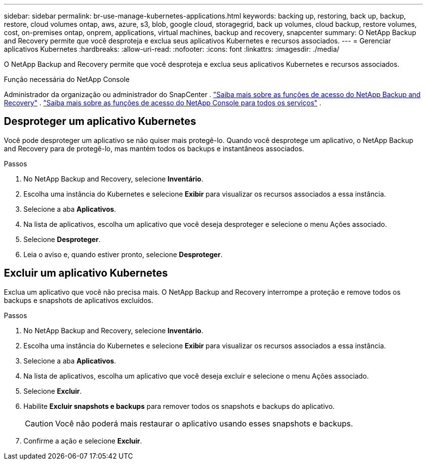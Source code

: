 ---
sidebar: sidebar 
permalink: br-use-manage-kubernetes-applications.html 
keywords: backing up, restoring, back up, backup, restore, cloud volumes ontap, aws, azure, s3, blob, google cloud, storagegrid, back up volumes, cloud backup, restore volumes, cost, on-premises ontap, onprem, applications, virtual machines, backup and recovery, snapcenter 
summary: O NetApp Backup and Recovery permite que você desproteja e exclua seus aplicativos Kubernetes e recursos associados. 
---
= Gerenciar aplicativos Kubernetes
:hardbreaks:
:allow-uri-read: 
:nofooter: 
:icons: font
:linkattrs: 
:imagesdir: ./media/


[role="lead"]
O NetApp Backup and Recovery permite que você desproteja e exclua seus aplicativos Kubernetes e recursos associados.

.Função necessária do NetApp Console
Administrador da organização ou administrador do SnapCenter . link:reference-roles.html["Saiba mais sobre as funções de acesso do NetApp Backup and Recovery"] . https://docs.netapp.com/us-en/console-setup-admin/reference-iam-predefined-roles.html["Saiba mais sobre as funções de acesso do NetApp Console para todos os serviços"^] .



== Desproteger um aplicativo Kubernetes

Você pode desproteger um aplicativo se não quiser mais protegê-lo. Quando você desprotege um aplicativo, o NetApp Backup and Recovery para de protegê-lo, mas mantém todos os backups e instantâneos associados.

.Passos
. No NetApp Backup and Recovery, selecione *Inventário*.
. Escolha uma instância do Kubernetes e selecione *Exibir* para visualizar os recursos associados a essa instância.
. Selecione a aba *Aplicativos*.
. Na lista de aplicativos, escolha um aplicativo que você deseja desproteger e selecione o menu Ações associado.
. Selecione *Desproteger*.
. Leia o aviso e, quando estiver pronto, selecione *Desproteger*.




== Excluir um aplicativo Kubernetes

Exclua um aplicativo que você não precisa mais.  O NetApp Backup and Recovery interrompe a proteção e remove todos os backups e snapshots de aplicativos excluídos.

.Passos
. No NetApp Backup and Recovery, selecione *Inventário*.
. Escolha uma instância do Kubernetes e selecione *Exibir* para visualizar os recursos associados a essa instância.
. Selecione a aba *Aplicativos*.
. Na lista de aplicativos, escolha um aplicativo que você deseja excluir e selecione o menu Ações associado.
. Selecione *Excluir*.
. Habilite *Excluir snapshots e backups* para remover todos os snapshots e backups do aplicativo.
+

CAUTION: Você não poderá mais restaurar o aplicativo usando esses snapshots e backups.

. Confirme a ação e selecione *Excluir*.

